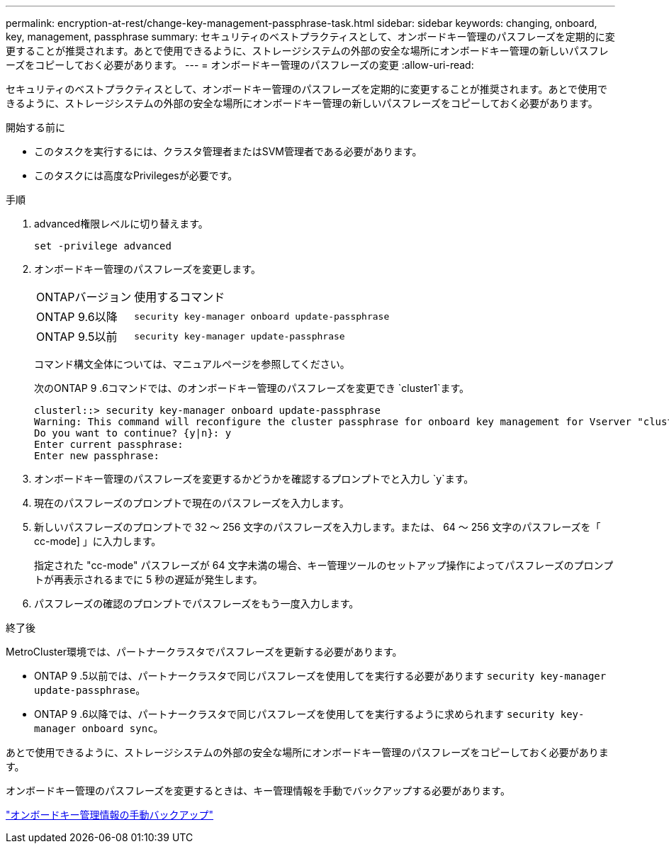 ---
permalink: encryption-at-rest/change-key-management-passphrase-task.html 
sidebar: sidebar 
keywords: changing, onboard, key, management, passphrase 
summary: セキュリティのベストプラクティスとして、オンボードキー管理のパスフレーズを定期的に変更することが推奨されます。あとで使用できるように、ストレージシステムの外部の安全な場所にオンボードキー管理の新しいパスフレーズをコピーしておく必要があります。 
---
= オンボードキー管理のパスフレーズの変更
:allow-uri-read: 


[role="lead"]
セキュリティのベストプラクティスとして、オンボードキー管理のパスフレーズを定期的に変更することが推奨されます。あとで使用できるように、ストレージシステムの外部の安全な場所にオンボードキー管理の新しいパスフレーズをコピーしておく必要があります。

.開始する前に
* このタスクを実行するには、クラスタ管理者またはSVM管理者である必要があります。
* このタスクには高度なPrivilegesが必要です。


.手順
. advanced権限レベルに切り替えます。
+
`set -privilege advanced`

. オンボードキー管理のパスフレーズを変更します。
+
[cols="25,75"]
|===


| ONTAPバージョン | 使用するコマンド 


 a| 
ONTAP 9.6以降
 a| 
`security key-manager onboard update-passphrase`



 a| 
ONTAP 9.5以前
 a| 
`security key-manager update-passphrase`

|===
+
コマンド構文全体については、マニュアルページを参照してください。

+
次のONTAP 9 .6コマンドでは、のオンボードキー管理のパスフレーズを変更でき `cluster1`ます。

+
[listing]
----
clusterl::> security key-manager onboard update-passphrase
Warning: This command will reconfigure the cluster passphrase for onboard key management for Vserver "cluster1".
Do you want to continue? {y|n}: y
Enter current passphrase:
Enter new passphrase:
----
. オンボードキー管理のパスフレーズを変更するかどうかを確認するプロンプトでと入力し `y`ます。
. 現在のパスフレーズのプロンプトで現在のパスフレーズを入力します。
. 新しいパスフレーズのプロンプトで 32 ～ 256 文字のパスフレーズを入力します。または、 64 ～ 256 文字のパスフレーズを「 cc-mode] 」に入力します。
+
指定された "cc-mode" パスフレーズが 64 文字未満の場合、キー管理ツールのセットアップ操作によってパスフレーズのプロンプトが再表示されるまでに 5 秒の遅延が発生します。

. パスフレーズの確認のプロンプトでパスフレーズをもう一度入力します。


.終了後
MetroCluster環境では、パートナークラスタでパスフレーズを更新する必要があります。

* ONTAP 9 .5以前では、パートナークラスタで同じパスフレーズを使用してを実行する必要があります `security key-manager update-passphrase`。
* ONTAP 9 .6以降では、パートナークラスタで同じパスフレーズを使用してを実行するように求められます `security key-manager onboard sync`。


あとで使用できるように、ストレージシステムの外部の安全な場所にオンボードキー管理のパスフレーズをコピーしておく必要があります。

オンボードキー管理のパスフレーズを変更するときは、キー管理情報を手動でバックアップする必要があります。

link:backup-key-management-information-manual-task.html["オンボードキー管理情報の手動バックアップ"]
